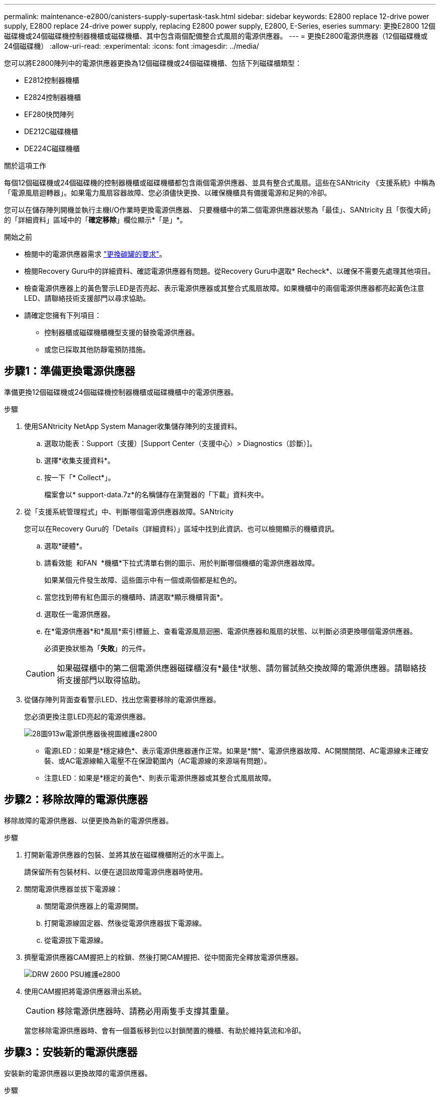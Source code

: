 ---
permalink: maintenance-e2800/canisters-supply-supertask-task.html 
sidebar: sidebar 
keywords: E2800 replace 12-drive power supply, E2800 replace 24-drive power supply, replacing E2800 power supply, E2800, E-Series, eseries 
summary: 更換E2800 12個磁碟機或24個磁碟機控制器機櫃或磁碟機櫃、其中包含兩個配備整合式風扇的電源供應器。 
---
= 更換E2800電源供應器（12個磁碟機或24個磁碟機）
:allow-uri-read: 
:experimental: 
:icons: font
:imagesdir: ../media/


[role="lead"]
您可以將E2800陣列中的電源供應器更換為12個磁碟機或24個磁碟機櫃、包括下列磁碟櫃類型：

* E2812控制器機櫃
* E2824控制器機櫃
* EF280快閃陣列
* DE212C磁碟機櫃
* DE224C磁碟機櫃


.關於這項工作
每個12個磁碟機或24個磁碟機的控制器機櫃或磁碟機櫃都包含兩個電源供應器、並具有整合式風扇。這些在SANtricity 《支援系統》中稱為「電源風扇迴轉器」。如果電力風扇容器故障、您必須儘快更換、以確保機櫃具有備援電源和足夠的冷卻。

您可以在儲存陣列開機並執行主機I/O作業時更換電源供應器、 只要機櫃中的第二個電源供應器狀態為「最佳」、SANtricity 且「恢復大師」的「詳細資料」區域中的「*確定移除*」欄位顯示*「是」*。

.開始之前
* 檢閱中的電源供應器需求 link:canisters-overview-supertask-concept.html["更換碳罐的要求"]。
* 檢閱Recovery Guru中的詳細資料、確認電源供應器有問題。從Recovery Guru中選取* Recheck*、以確保不需要先處理其他項目。
* 檢查電源供應器上的黃色警示LED是否亮起、表示電源供應器或其整合式風扇故障。如果機櫃中的兩個電源供應器都亮起黃色注意LED、請聯絡技術支援部門以尋求協助。
* 請確定您擁有下列項目：
+
** 控制器櫃或磁碟機櫃機型支援的替換電源供應器。
** 或您已採取其他防靜電預防措施。






== 步驟1：準備更換電源供應器

準備更換12個磁碟機或24個磁碟機控制器機櫃或磁碟機櫃中的電源供應器。

.步驟
. 使用SANtricity NetApp System Manager收集儲存陣列的支援資料。
+
.. 選取功能表：Support（支援）[Support Center（支援中心）> Diagnostics（診斷）]。
.. 選擇*收集支援資料*。
.. 按一下「* Collect*」。
+
檔案會以* support-data.7z*的名稱儲存在瀏覽器的「下載」資料夾中。



. 從「支援系統管理程式」中、判斷哪個電源供應器故障。SANtricity
+
您可以在Recovery Guru的「Details（詳細資料）」區域中找到此資訊、也可以檢閱顯示的機櫃資訊。

+
.. 選取*硬體*。
.. 請看效能 image:../media/sam1130_ss_hardware_power_icon_maint-e2800.gif[""] 和FAN image:../media/sam1130_ss_hardware_fan_icon_maint-e2800.gif[""] *機櫃*下拉式清單右側的圖示、用於判斷哪個機櫃的電源供應器故障。
+
如果某個元件發生故障、這些圖示中有一個或兩個都是紅色的。

.. 當您找到帶有紅色圖示的機櫃時、請選取*顯示機櫃背面*。
.. 選取任一電源供應器。
.. 在*電源供應器*和*風扇*索引標籤上、查看電源風扇迴圈、電源供應器和風扇的狀態、以判斷必須更換哪個電源供應器。
+
必須更換狀態為「*失敗*」的元件。

+

CAUTION: 如果磁碟櫃中的第二個電源供應器磁碟櫃沒有*最佳*狀態、請勿嘗試熱交換故障的電源供應器。請聯絡技術支援部門以取得協助。



. 從儲存陣列背面查看警示LED、找出您需要移除的電源供應器。
+
您必須更換注意LED亮起的電源供應器。

+
image::../media/28_dwg_913w_power_supply_back_view_maint-e2800.gif[28圖913w電源供應器後視圖維護e2800]

+
** 電源LED：如果是*穩定綠色*、表示電源供應器運作正常。如果是*關*、電源供應器故障、AC開關關閉、AC電源線未正確安裝、或AC電源線輸入電壓不在保證範圍內（AC電源線的來源端有問題）。
** 注意LED：如果是*穩定的黃色*、則表示電源供應器或其整合式風扇故障。






== 步驟2：移除故障的電源供應器

移除故障的電源供應器、以便更換為新的電源供應器。

.步驟
. 打開新電源供應器的包裝、並將其放在磁碟機櫃附近的水平面上。
+
請保留所有包裝材料、以便在退回故障電源供應器時使用。

. 關閉電源供應器並拔下電源線：
+
.. 關閉電源供應器上的電源開關。
.. 打開電源線固定器、然後從電源供應器拔下電源線。
.. 從電源拔下電源線。


. 擠壓電源供應器CAM握把上的栓鎖、然後打開CAM握把、從中間面完全釋放電源供應器。
+
image::../media/drw_2600_psu_maint-e2800.gif[DRW 2600 PSU維護e2800]

. 使用CAM握把將電源供應器滑出系統。
+

CAUTION: 移除電源供應器時、請務必用兩隻手支撐其重量。

+
當您移除電源供應器時、會有一個蓋板移到位以封鎖閒置的機櫃、有助於維持氣流和冷卻。





== 步驟3：安裝新的電源供應器

安裝新的電源供應器以更換故障的電源供應器。

.步驟
. 確定新電源供應器的開關位於*關閉*位置。
. 用兩隻手支撐電源供應器邊緣、並將其與系統機箱的開孔對齊、然後使用CAM握把將電源供應器輕推入機箱。
+
電源供應器採用鎖定式設計、只能以單一方式安裝。

+

CAUTION: 將電源供應器滑入系統時、請勿過度施力、否則可能會損壞連接器。

. 關閉CAM握把、使栓鎖卡入鎖定位置、且電源供應器已完全就位。
. 重新連接電源供應器纜線：
+
.. 將電源線重新連接至電源供應器和電源。
.. 使用電源線固定器將電源線固定至電源供應器。


. 開啟新電源供應器箱的電源。




== 步驟4：完成電源供應器更換

確認新的電源供應器運作正常、收集支援資料、並恢復正常作業。

.步驟
. 在新的電源供應器上、檢查綠色電源LED是否亮起、且黃色警示LED是否熄滅。
. 從「還原系統管理程式」的「恢復大師SANtricity 」中、選取「*重新檢查*」以確保問題已解決。
. 如果仍報告故障的電源供應器、請重複中的步驟 <<步驟2：移除故障的電源供應器>>和 <<步驟3：安裝新的電源供應器>>。如果問題持續發生、請聯絡技術支援部門。
. 移除防靜電保護。
. 使用SANtricity NetApp System Manager收集儲存陣列的支援資料。
+
.. 選取功能表：Support（支援）[Support Center（支援中心）> Diagnostics（診斷）]。
.. 選擇*收集支援資料*。
.. 按一下「* Collect*」。
+
檔案會以* support-data.7z*的名稱儲存在瀏覽器的「下載」資料夾中。



. 如套件隨附的RMA指示所述、將故障零件退回NetApp。


.接下來呢？
您的電源供應器更換已完成。您可以恢復正常作業。
